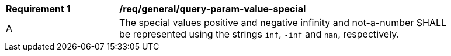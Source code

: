 [[req_general_query-param-value-special]]
[width="90%",cols="2,6a"]
|===
^|*Requirement {counter:req-id}* |*/req/general/query-param-value-special* 
^|A |The special values positive and negative infinity and not-a-number SHALL be represented using the strings `inf`, `-inf` and `nan`, respectively.
|===
